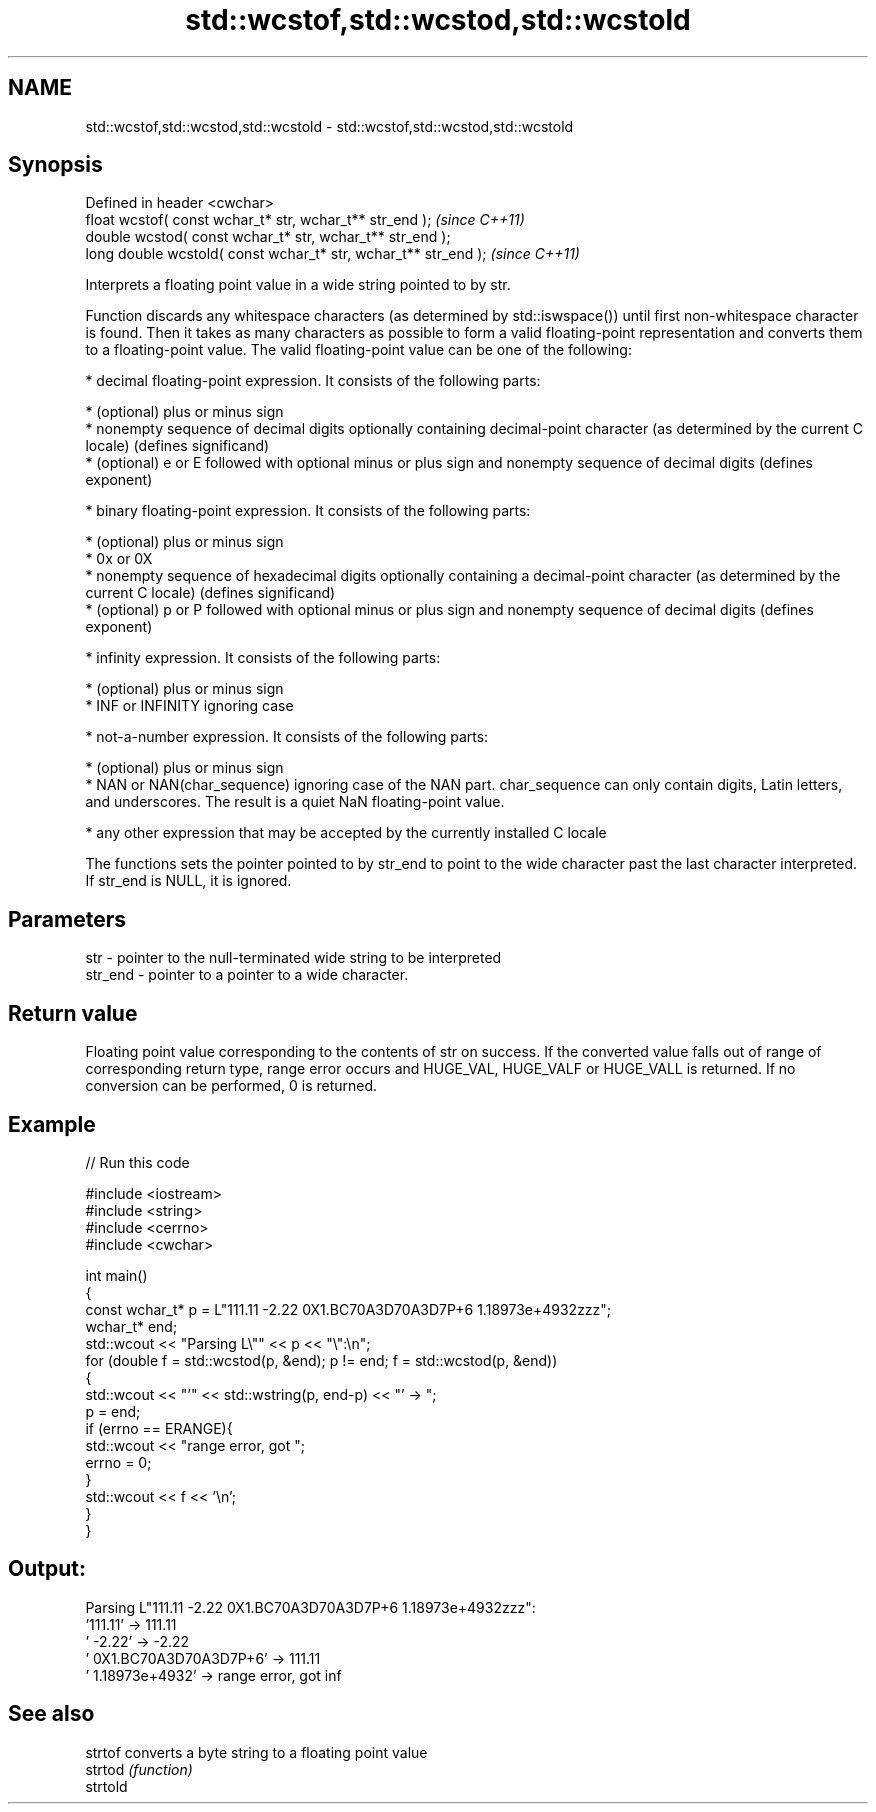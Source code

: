 .TH std::wcstof,std::wcstod,std::wcstold 3 "2020.03.24" "http://cppreference.com" "C++ Standard Libary"
.SH NAME
std::wcstof,std::wcstod,std::wcstold \- std::wcstof,std::wcstod,std::wcstold

.SH Synopsis
   Defined in header <cwchar>
   float wcstof( const wchar_t* str, wchar_t** str_end );         \fI(since C++11)\fP
   double wcstod( const wchar_t* str, wchar_t** str_end );
   long double wcstold( const wchar_t* str, wchar_t** str_end );  \fI(since C++11)\fP

   Interprets a floating point value in a wide string pointed to by str.

   Function discards any whitespace characters (as determined by std::iswspace()) until first non-whitespace character is found. Then it takes as many characters as possible to form a valid floating-point representation and converts them to a floating-point value. The valid floating-point value can be one of the following:

     * decimal floating-point expression. It consists of the following parts:

              * (optional) plus or minus sign
              * nonempty sequence of decimal digits optionally containing decimal-point character (as determined by the current C locale) (defines significand)
              * (optional) e or E followed with optional minus or plus sign and nonempty sequence of decimal digits (defines exponent)

     * binary floating-point expression. It consists of the following parts:

              * (optional) plus or minus sign
              * 0x or 0X
              * nonempty sequence of hexadecimal digits optionally containing a decimal-point character (as determined by the current C locale) (defines significand)
              * (optional) p or P followed with optional minus or plus sign and nonempty sequence of decimal digits (defines exponent)

     * infinity expression. It consists of the following parts:

              * (optional) plus or minus sign
              * INF or INFINITY ignoring case

     * not-a-number expression. It consists of the following parts:

              * (optional) plus or minus sign
              * NAN or NAN(char_sequence) ignoring case of the NAN part. char_sequence can only contain digits, Latin letters, and underscores. The result is a quiet NaN floating-point value.

     * any other expression that may be accepted by the currently installed C locale

   The functions sets the pointer pointed to by str_end to point to the wide character past the last character interpreted. If str_end is NULL, it is ignored.

.SH Parameters

   str     - pointer to the null-terminated wide string to be interpreted
   str_end - pointer to a pointer to a wide character.

.SH Return value

   Floating point value corresponding to the contents of str on success. If the converted value falls out of range of corresponding return type, range error occurs and HUGE_VAL, HUGE_VALF or HUGE_VALL is returned. If no conversion can be performed, 0 is returned.

.SH Example

   
// Run this code

 #include <iostream>
 #include <string>
 #include <cerrno>
 #include <cwchar>

 int main()
 {
     const wchar_t* p = L"111.11 -2.22 0X1.BC70A3D70A3D7P+6  1.18973e+4932zzz";
     wchar_t* end;
     std::wcout << "Parsing L\\"" << p << "\\":\\n";
     for (double f = std::wcstod(p, &end); p != end; f = std::wcstod(p, &end))
     {
         std::wcout << "'" << std::wstring(p, end-p) << "' -> ";
         p = end;
         if (errno == ERANGE){
             std::wcout << "range error, got ";
             errno = 0;
         }
         std::wcout << f << '\\n';
     }
 }

.SH Output:

 Parsing L"111.11 -2.22 0X1.BC70A3D70A3D7P+6  1.18973e+4932zzz":
 '111.11' -> 111.11
 ' -2.22' -> -2.22
 ' 0X1.BC70A3D70A3D7P+6' -> 111.11
 '  1.18973e+4932' -> range error, got inf

.SH See also

   strtof  converts a byte string to a floating point value
   strtod  \fI(function)\fP
   strtold
